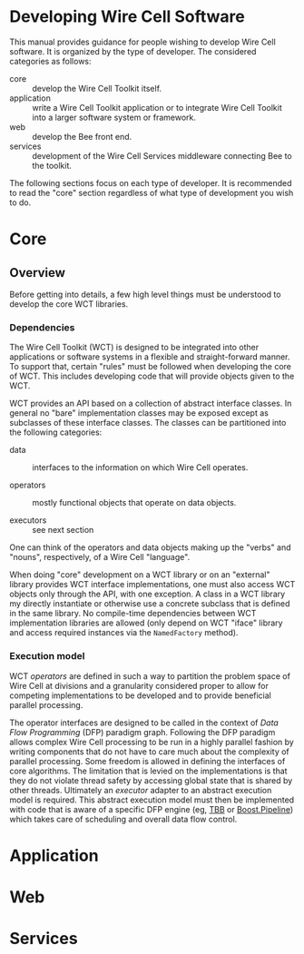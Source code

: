 * Developing Wire Cell Software

This manual provides guidance for people wishing to develop Wire Cell software.  It is organized by the type of developer.  The considered categories as follows:

- core ::  develop the Wire Cell Toolkit itself.
- application :: write a Wire Cell Toolkit application or to integrate Wire Cell Toolkit into a larger software system or framework.
- web :: develop the Bee front end.
- services :: development of the Wire Cell Services middleware connecting Bee to the toolkit.

The following sections focus on each type of developer.  It is recommended to read the "core" section regardless of what type of development you wish to do. 

* Core

** Overview

Before getting into details, a few high level things must be understood to develop the core WCT libraries.

*** Dependencies

The Wire Cell Toolkit (WCT) is designed to be integrated into other
applications or software systems in a flexible and straight-forward
manner.  To support that, certain "rules" must be followed when
developing the core of WCT.  This includes developing code that will
provide objects given to the WCT.

WCT provides an API based on a collection of abstract interface
classes.  In general no "bare" implementation classes may be exposed
except as subclasses of these interface classes.  The classes can be
partitioned into the following categories:

- data :: interfaces to the information on which Wire Cell operates.

- operators :: mostly functional objects that operate on data objects.

- executors :: see next section

One can think of the operators and data objects making up the "verbs"
and "nouns", respectively, of a Wire Cell "language".  

When doing "core" development on a WCT library or on an "external"
library provides WCT interface implementations, one must also access
WCT objects only through the API, with one exception.  A class in a
WCT library my directly instantiate or otherwise use a concrete
subclass that is defined in the same library.  No compile-time
dependencies between WCT implementation libraries are allowed (only
depend on WCT "iface" library and access required instances via the
=NamedFactory= method).

*** Execution model

WCT /operators/ are defined in such a way to partition the problem
space of Wire Cell at divisions and a granularity considered proper to
allow for competing implementations to be developed and to provide
beneficial parallel processing.

The operator interfaces are designed to be called in the context of
/Data Flow Programming/ (DFP) paradigm graph.  Following the DFP
paradigm allows complex Wire Cell processing to be run in a highly
parallel fashion by writing components that do not have to care much
about the complexity of parallel processing.  Some freedom is allowed
in defining the interfaces of core algorithms.  The limitation that is
levied on the implementations is that they do not violate thread
safety by accessing global state that is shared by other threads.
Ultimately an /executor/ adapter to an abstract execution model is
required.  This abstract execution model must then be implemented with
code that is aware of a specific DFP engine (eg, [[https://www.threadingbuildingblocks.org/][TBB]] or
[[https://github.com/erenon/pipeline][Boost.Pipeline]]) which takes care of scheduling and overall data flow
control.


* Application

* Web 

* Services

